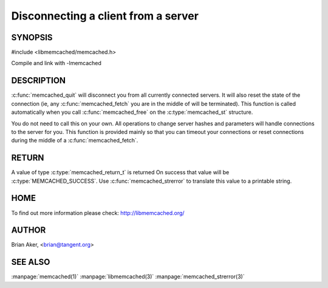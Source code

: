 ====================================
Disconnecting a client from a server
====================================

.. index:: object: memcached_st

--------
SYNOPSIS
--------

#include <libmemcached/memcached.h>
 
.. c:function:: void memcached_quit (memcached_st *ptr)

Compile and link with -lmemcached

-----------
DESCRIPTION
-----------


:c:func:`memcached_quit` will disconnect you from all currently connected 
servers. It will also reset the state of the connection (ie, any :c:func:`memcached_fetch` you are in the middle of will be terminated). This function is 
called automatically when you call :c:func:`memcached_free` on the :c:type:`memcached_st` structure.

You do not need to call this on your own. All operations to change server
hashes and parameters will handle connections to the server for you. This
function is provided mainly so that you can timeout your connections or
reset connections during the middle of a :c:func:`memcached_fetch`.


------
RETURN
------


A value of type :c:type:`memcached_return_t` is returned On success that value
will be :c:type:`MEMCACHED_SUCCESS`.  Use :c:func:`memcached_strerror` to
translate this value to a printable string.


----
HOME
----


To find out more information please check:
`http://libmemcached.org/ <http://libmemcached.org/>`_


------
AUTHOR
------


Brian Aker, <brian@tangent.org>


--------
SEE ALSO
--------

:manpage:`memcached(1)` :manpage:`libmemcached(3)` :manpage:`memcached_strerror(3)`
